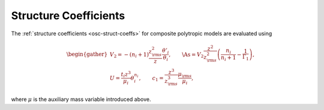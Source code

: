 .. _comp-ptrope-coeffs:

Structure Coefficients
======================

The :ref:`structure coefficients <osc-struct-coeffs>` for composite
polytropic models are evaluated using

.. math::

   \begin{gather}
   V_{2} = -(n_{i} + 1) \frac{z_{\rm s}^{2}}{z} \frac{\theta'_{i}}{\theta_{i}}, \qquad
   \As = V_{2} \frac{z^{2}}{z_{\rm s}^{2}}\left( \frac{n_{i}}{n_{i} + 1} - \frac{1}{\Gamma_{1}} \right), \\
   U = \frac{t_{i} z^{3}}{\mu_{i}} \theta_{i}^{n_{i}}, \qquad
   c_1 = \frac{z^{3}}{z_{\rm s}^{3}} \frac{\mu_{\rm s}}{\mu_{i}},
   \end{gather}

where :math:`\mu` is the auxiliary mass variable introduced above.
